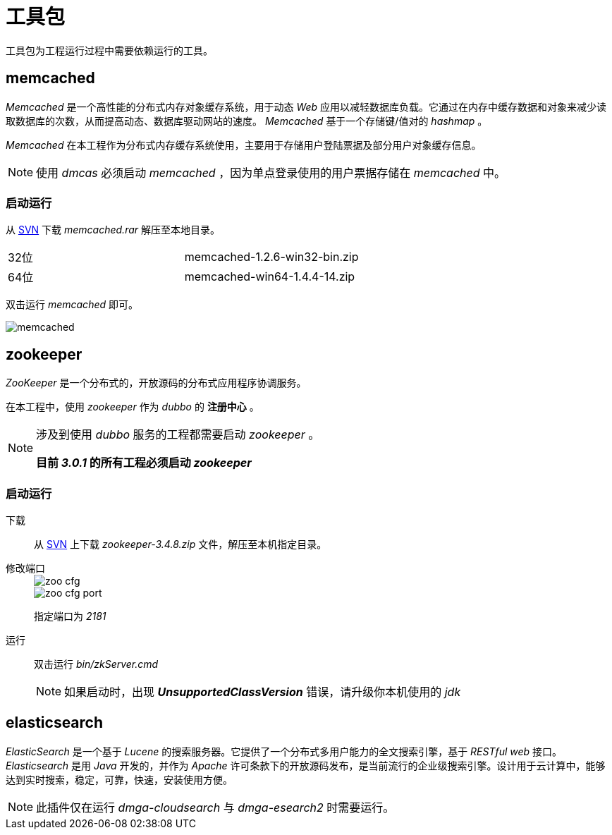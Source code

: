 = 工具包
:imagesdir: ./images
:iconsdir: ./images/icons

工具包为工程运行过程中需要依赖运行的工具。

== memcached
_Memcached_ 是一个高性能的分布式内存对象缓存系统，用于动态 _Web_ 应用以减轻数据库负载。它通过在内存中缓存数据和对象来减少读取数据库的次数，从而提高动态、数据库驱动网站的速度。 _Memcached_ 基于一个存储键/值对的 _hashmap_ 。

_Memcached_ 在本工程作为分布式内存缓存系统使用，主要用于存储用户登陆票据及部分用户对象缓存信息。

[NOTE]
====
使用 _dmcas_ 必须启动 _memcached_ ，因为单点登录使用的用户票据存储在 _memcached_ 中。
====

=== 启动运行
从 http://svn.dameng.com:2688/code/DM-GAHYB-CODE/common/tools/memcached[SVN] 下载 _memcached.rar_ 解压至本地目录。

|===
|32位|memcached-1.2.6-win32-bin.zip
|64位|memcached-win64-1.4.4-14.zip
|===


双击运行 _memcached_ 即可。

image::memcached.png[]

== zookeeper
_ZooKeeper_ 是一个分布式的，开放源码的分布式应用程序协调服务。

在本工程中，使用 _zookeeper_ 作为 _dubbo_ 的 *注册中心* 。
[NOTE]
====
涉及到使用 _dubbo_ 服务的工程都需要启动 _zookeeper_ 。

*目前 _3.0.1_ 的所有工程必须启动 _zookeeper_*
====

=== 启动运行
下载::
从 http://svn.dameng.com:2688/code/DM-GAHYB-CODE/common/tools/zookeeper[SVN] 上下载 _zookeeper-3.4.8.zip_ 文件，解压至本机指定目录。

修改端口::
+
image::zoo-cfg.png[]
+
image::zoo-cfg-port.png[]
+
指定端口为 _2181_

运行::
双击运行 _bin/zkServer.cmd_
+
[NOTE]
====
如果启动时，出现 *_UnsupportedClassVersion_* 错误，请升级你本机使用的 _jdk_ 
====


== elasticsearch
_ElasticSearch_ 是一个基于 _Lucene_ 的搜索服务器。它提供了一个分布式多用户能力的全文搜索引擎，基于 _RESTful web_ 接口。   _Elasticsearch_ 是用 _Java_ 开发的，并作为 _Apache_ 许可条款下的开放源码发布，是当前流行的企业级搜索引擎。设计用于云计算中，能够达到实时搜索，稳定，可靠，快速，安装使用方便。

[NOTE]
====
此插件仅在运行 _dmga-cloudsearch_ 与 _dmga-esearch2_ 时需要运行。
====
